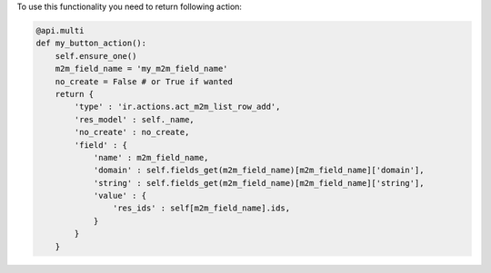 To use this functionality you need to return following action:

.. code-block:: python

    @api.multi
    def my_button_action():
        self.ensure_one()
        m2m_field_name = 'my_m2m_field_name'
        no_create = False # or True if wanted
        return {
            'type' : 'ir.actions.act_m2m_list_row_add',
            'res_model' : self._name,
            'no_create' : no_create,
            'field' : {
                'name' : m2m_field_name,
                'domain' : self.fields_get(m2m_field_name)[m2m_field_name]['domain'],
                'string' : self.fields_get(m2m_field_name)[m2m_field_name]['string'],
                'value' : {
                    'res_ids' : self[m2m_field_name].ids,
                }
            }
        }
